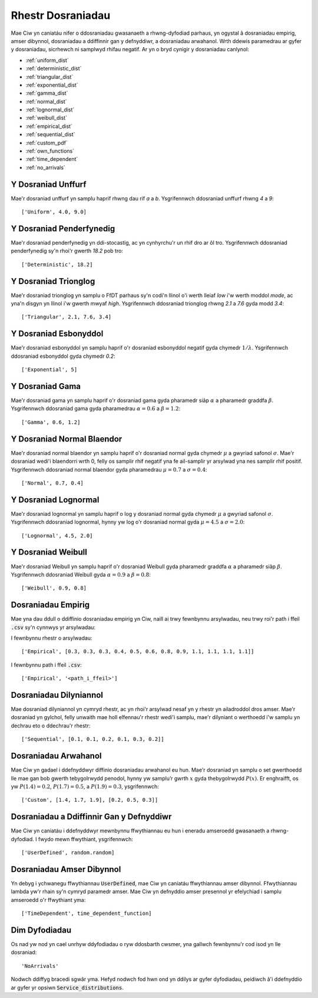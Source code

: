 .. _refs-dists:

==================
Rhestr Dosraniadau
==================

Mae Ciw yn caniatáu nifer o ddosraniadau gwasanaeth a rhwng-dyfodiad parhaus, yn ogystal â dosraniadau empirig, amser dibynnol, dosraniadau a ddiffinnir gan y defnyddiwr, a dosraniadau arwahanol.
Wrth ddewis paramedrau ar gyfer y dosraniadau, sicrhewch ni samplwyd rhifau negatif.
Ar yn o bryd cynigir y dosraniadau canlynol:


- :ref:`uniform_dist`
- :ref:`deterministic_dist`
- :ref:`triangular_dist`
- :ref:`exponential_dist`
- :ref:`gamma_dist`
- :ref:`normal_dist`
- :ref:`lognormal_dist`
- :ref:`weibull_dist`
- :ref:`empirical_dist`
- :ref:`sequential_dist`
- :ref:`custom_pdf`
- :ref:`own_functions`
- :ref:`time_dependent`
- :ref:`no_arrivals`



.. _uniform_dist:

-------------------
Y Dosraniad Unffurf
-------------------

Mae'r dosraniad unffurf yn samplu haprif rhwng dau rif `a` a `b`.
Ysgrifennwch ddosraniad unffurf rhwng `4` a `9`::

    ['Uniform', 4.0, 9.0]





.. _deterministic_dist:

-------------------------
Y Dosraniad Penderfynedig
-------------------------

Mae'r dosraniad penderfynedig yn ddi-stocastig, ac yn cynhyrchu'r un rhif dro ar ôl tro.
Ysgrifennwch ddosraniad penderfynedig sy'n rhoi'r gwerth `18.2` pob tro::

    ['Deterministic', 18.2]





.. _triangular_dist:

---------------------
Y Dosraniad Trionglog
---------------------

Mae'r dosraniad trionglog yn samplu o FfDT parhaus sy'n codi'n llinol o'i werth lleiaf `low` i'w werth moddol `mode`, ac yna'n disgyn yn llinol i'w gwerth mwyaf `high`.
Ysgrifennwch ddosraniad trionglog rhwng `2.1` a `7.6` gyda modd `3.4`::

    ['Triangular', 2.1, 7.6, 3.4]





.. _exponential_dist:

----------------------
Y Dosraniad Esbonyddol
----------------------

Mae'r dosraniad esbonyddol yn samplu haprif o'r dosraniad esbonyddol negatif gyda chymedr :math:`1/\lambda`.
Ysgrifennwch ddosraniad esbonyddol gyda chymedr `0.2`::

    ['Exponential', 5]





.. _gamma_dist:

----------------
Y Dosraniad Gama
----------------

Mae'r dosraniad gama yn samplu haprif o'r dosraniad gama gyda pharamedr siâp :math:`\alpha` a pharamedr graddfa :math:`\beta`.
Ysgrifennwch ddosraniad gama gyda pharamedrau :math:`\alpha = 0.6` a :math:`\beta = 1.2`::

    ['Gamma', 0.6, 1.2]





.. _normal_dist:

---------------------------
Y Dosraniad Normal Blaendor
---------------------------

Mae'r dosraniad normal blaendor yn samplu haprif o'r dosraniad normal gyda chymedr :math:`\mu` a gwyriad safonol :math:`\sigma`.
Mae'r dosraniad wedi'i blaendorri wrth 0, felly os samplir rhif negatif yna fe ail-samplir yr arsylwad yna nes samplir rhif positif.
Ysgrifennwch ddosraniad normal blaendor gyda pharamedrau :math:`\mu = 0.7` a :math:`\sigma = 0.4`::

    ['Normal', 0.7, 0.4]





.. _lognormal_dist:

---------------------
Y Dosraniad Lognormal
---------------------

Mae'r dosraniad lognormal yn samplu haprif o log y dosraniad normal gyda chymedr :math:`\mu` a gwyriad safonol :math:`\sigma`.
Ysgrifennwch ddosraniad lognormal, hynny yw log o'r dosraniad normal gyda :math:`\mu = 4.5` a :math:`\sigma = 2.0`::

    ['Lognormal', 4.5, 2.0]





.. _weibull_dist:

-------------------
Y Dosraniad Weibull
-------------------

Mae'r dosraniad Weibull yn samplu haprif o'r dosraniad Weibull gyda pharamedr graddfa :math:`\alpha` a pharamedr siâp :math:`\beta`.
Ysgrifennwch ddosraniad Weibull gyda :math:`\alpha = 0.9` a :math:`\beta = 0.8`::

    ['Weibull', 0.9, 0.8]





.. _empirical_dist:

-------------------
Dosraniadau Empirig
-------------------

Mae yna dau ddull o ddiffinio dosraniadau empirig yn Ciw, naill ai trwy fewnbynnu arsylwadau, neu trwy roi'r path i ffeil :code:`.csv` sy'n cynnwys yr arsylwadau:

I fewnbynnu rhestr o arsylwadau::

    ['Empirical', [0.3, 0.3, 0.3, 0.4, 0.5, 0.6, 0.8, 0.9, 1.1, 1.1, 1.1, 1.1]]

I fewnbynnu path i ffeil :code:`.csv`::

    ['Empirical', '<path_i_ffeil>']





.. _sequential_dist:

-----------------------
Dosraniadau Dilyniannol
-----------------------

Mae dosraniad dilyniannol yn cymryd rhestr, ac yn rhoi'r arsylwad nesaf yn y rhestr yn ailadroddol dros amser.
Mae'r dosraniad yn gylchol, felly unwaith mae holl elfennau'r rhestr wedi'i samplu, mae'r dilyniant o werthoedd i'w samplu yn dechrau eto o ddechrau'r rhestr::

    ['Sequential', [0.1, 0.1, 0.2, 0.1, 0.3, 0.2]]





.. _custom_pdf:

---------------------
Dosraniadau Arwahanol
---------------------

Mae Ciw yn gadael i ddefnyddwyr diffinio dosraniadau arwahanol eu hun.
Mae'r dosraniad yn samplu o set gwerthoedd lle mae gan bob gwerth tebygolrwydd penodol, hynny yw samplu’r gwrth :math:`x` gyda thebygolrwydd :math:`P(x)`.
Er enghraifft, os yw :math:`P(1.4) = 0.2`, :math:`P(1.7) = 0.5`, a :math:`P(1.9) = 0.3`, ysgrifennwch::

    ['Custom', [1.4, 1.7, 1.9], [0.2, 0.5, 0.3]]






.. _own_functions:

-----------------------------------------
Dosraniadau a Ddiffinnir Gan y Defnyddiwr
-----------------------------------------

Mae Ciw yn caniatáu i ddefnyddwyr mewnbynnu ffwythiannau eu hun i eneradu amseroedd gwasanaeth a rhwng-dyfodiad.
I fwydo mewn ffwythiant, ysgrifennwch::

	['UserDefined', random.random]





.. _time_dependent:

--------------------------
Dosraniadau Amser Dibynnol
--------------------------

Yn debyg i ychwanegu ffwythiannau :code:`UserDefined`, mae Ciw yn caniatáu ffwythiannau amser dibynnol.
Ffwythiannau lambda yw'r rhain sy'n cymryd paramedr amser.
Mae Ciw yn defnyddio amser presennol yr efelychiad i samplu amseroedd o'r ffwythiant yma::

    ['TimeDependent', time_dependent_function]





.. _no_arrivals:

--------------
Dim Dyfodiadau
--------------

Os nad yw nod yn cael unrhyw ddyfodiadau o ryw ddosbarth cwsmer, yna gallwch fewnbynnu'r cod isod yn lle dosraniad::

    'NoArrivals'

Nodwch ddiffyg bracedi sgwâr yma.
Hefyd nodwch fod hwn ond yn ddilys ar gyfer dyfodiadau, peidiwch â'i ddefnyddio ar gyfer yr opsiwn :code:`Service_distributions`.
